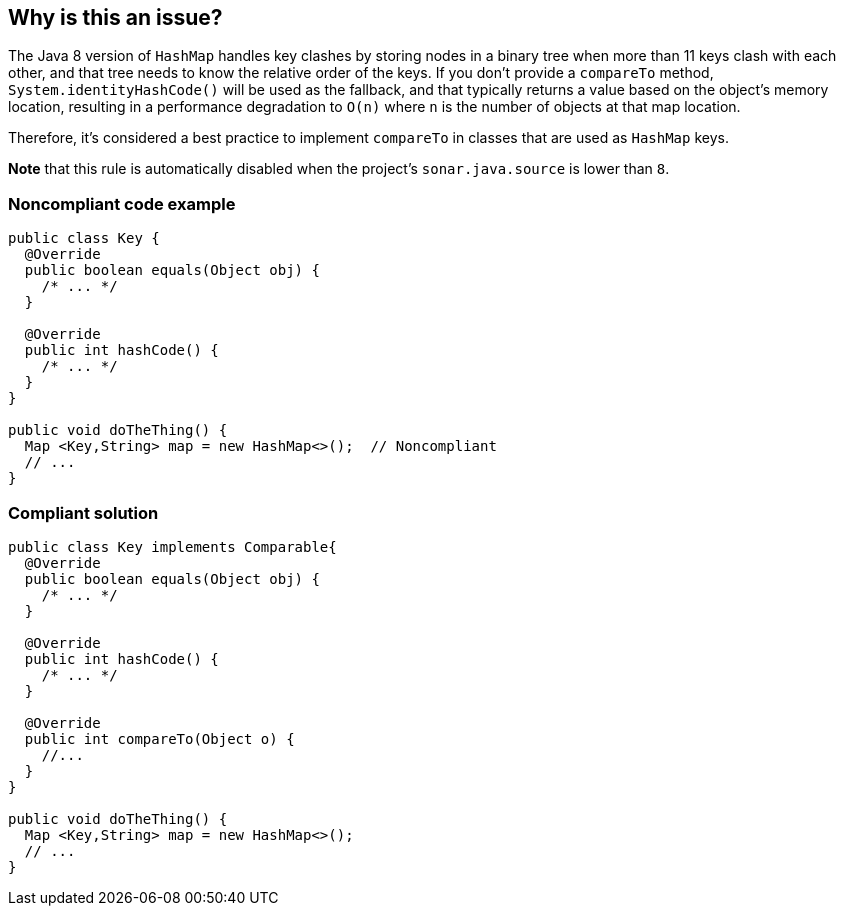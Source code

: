 == Why is this an issue?

The Java 8 version of ``++HashMap++`` handles key clashes by storing nodes in a binary tree when more than 11 keys clash with each other, and that tree needs to know the relative order of the keys. If you don't provide a ``++compareTo++`` method, ``++System.identityHashCode()++`` will be used as the fallback, and that typically returns a value based on the object's memory location, resulting in a performance degradation to ``++O(n)++`` where ``++n++`` is the number of objects at that map location.


Therefore, it's considered a best practice to implement ``++compareTo++`` in classes that are used as ``++HashMap++`` keys.


*Note* that this rule is automatically disabled when the project's ``++sonar.java.source++`` is lower than ``++8++``.


=== Noncompliant code example

[source,java]
----
public class Key {
  @Override
  public boolean equals(Object obj) {
    /* ... */
  }

  @Override
  public int hashCode() {
    /* ... */
  }
}

public void doTheThing() {
  Map <Key,String> map = new HashMap<>();  // Noncompliant
  // ... 
}
----


=== Compliant solution

[source,java]
----
public class Key implements Comparable{
  @Override
  public boolean equals(Object obj) {
    /* ... */
  }

  @Override
  public int hashCode() {
    /* ... */
  }

  @Override
  public int compareTo(Object o) {
    //...
  }
}

public void doTheThing() {
  Map <Key,String> map = new HashMap<>();
  // ... 
}
----



ifdef::env-github,rspecator-view[]
'''
== Comments And Links
(visible only on this page)

=== on 3 Mar 2016, 17:27:44 Ann Campbell wrote:
http://www.javaspecialists.eu/archive/Issue235.html

endif::env-github,rspecator-view[]
